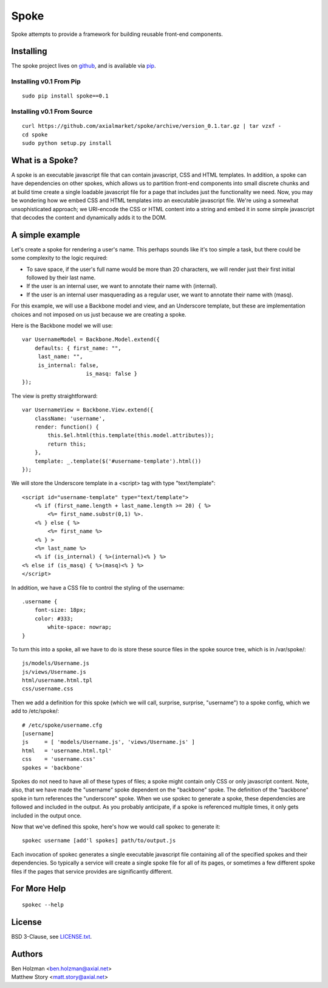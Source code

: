 =====
Spoke
=====

Spoke attempts to provide a framework for building reusable front-end components.

Installing
==========

The spoke project lives on github_, and is available via pip_.

.. _github: https://github.com/axialmarket/spoke
.. _pip: https://pypi.python.org/pypi?:action=display&name=spoke

Installing v0.1 From Pip
------------------------

::

    sudo pip install spoke==0.1

Installing v0.1 From Source
---------------------------

::

    curl https://github.com/axialmarket/spoke/archive/version_0.1.tar.gz | tar vzxf -
    cd spoke
    sudo python setup.py install


What is a Spoke?
================

A spoke is an executable javascript file that can contain javascript, CSS and HTML templates. In addition, a spoke can have dependencies on other spokes, which allows us to partition front-end components into small discrete chunks and at build time create a single loadable javascript file for a page that includes just the functionality we need. Now, you may be wondering how we embed CSS and HTML templates into an executable javascript file. We're using a somewhat unsophisticated approach; we URI-encode the CSS or HTML content into a string and embed it in some simple javascript that decodes the content and dynamically adds it to the DOM.

A simple example
================

Let's create a spoke for rendering a user's name. This perhaps sounds like it's too simple a task, but there could be some complexity to the logic required:

* To save space, if the user's full name would be more than 20 characters, we will render just their first initial followed by their last name.
* If the user is an internal user, we want to annotate their name with (internal).
* If the user is an internal user masquerading as a regular user, we want to annotate their name with (masq).

For this example, we will use a Backbone model and view, and an Underscore template, but these are implementation choices and not imposed on us just because we are creating a spoke.

Here is the Backbone model we will use:

::

    var UsernameModel = Backbone.Model.extend({
        defaults: { first_name: "",
         last_name: "",
         is_internal: false,
                        is_masq: false }
    });

The view is pretty straightforward:

::

    var UsernameView = Backbone.View.extend({
        className: 'username',
        render: function() {
            this.$el.html(this.template(this.model.attributes));
            return this;
        },
        template: _.template($('#username-template').html())
    });


We will store the Underscore template in a <script> tag with type "text/template":

::

    <script id="username-template" type="text/template">
        <% if (first_name.length + last_name.length >= 20) { %>
            <%= first_name.substr(0,1) %>.
        <% } else { %>
            <%= first_name %>
        <% } >
        <%= last_name %>
        <% if (is_internal) { %>(internal)<% } %>
    <% else if (is_masq) { %>(masq)<% } %> 
    </script>

In addition, we have a CSS file to control the styling of the username:

::

    .username {
        font-size: 18px;
        color: #333;
            white-space: nowrap;
    }

To turn this into a spoke, all we have to do is store these source files in the spoke source tree, which is in /var/spoke/:

::

    js/models/Username.js
    js/views/Username.js
    html/username.html.tpl
    css/username.css

Then we add a definition for this spoke (which we will call, surprise, surprise, "username") to a spoke config, which we add to /etc/spoke/:

::

    # /etc/spoke/username.cfg
    [username]
    js     = [ 'models/Username.js', 'views/Username.js' ]
    html   = 'username.html.tpl'
    css    = 'username.css'
    spokes = 'backbone'

Spokes do not need to have all of these types of files; a spoke might contain only CSS or only javascript content. Note, also, that we have made the "username" spoke dependent on the "backbone" spoke. The definition of the "backbone" spoke in turn references the "underscore" spoke. When we use spokec to generate a spoke, these dependencies are followed and included in the output. As you probably anticipate, if a spoke is referenced multiple times, it only gets included in the output once.

Now that we've defined this spoke, here's how we would call spokec to generate it:

::

    spokec username [add'l spokes] path/to/output.js

Each invocation of spokec generates a single executable javascript file containing all of the specified spokes and their dependencies. So typically a service will create a single spoke file for all of its pages, or sometimes a few different spoke files if the pages that service provides are significantly different.

For More Help
=============

::

    spokec --help

License
=======

BSD 3-Clause, see LICENSE.txt_.

.. _LICENSE.txt: ./LICENSE.txt

Authors
=======

| Ben Holzman <ben.holzman@axial.net>
| Matthew Story <matt.story@axial.net>
